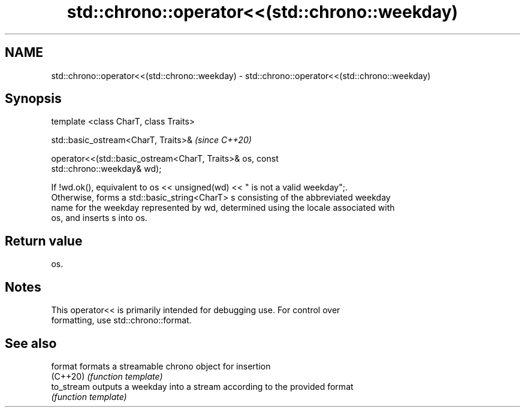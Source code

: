 .TH std::chrono::operator<<(std::chrono::weekday) 3 "2019.08.27" "http://cppreference.com" "C++ Standard Libary"
.SH NAME
std::chrono::operator<<(std::chrono::weekday) \- std::chrono::operator<<(std::chrono::weekday)

.SH Synopsis
   template <class CharT, class Traits>

   std::basic_ostream<CharT, Traits>&                                     \fI(since C++20)\fP

   operator<<(std::basic_ostream<CharT, Traits>& os, const
   std::chrono::weekday& wd);

   If !wd.ok(), equivalent to os << unsigned(wd) << " is not a valid weekday";.
   Otherwise, forms a std::basic_string<CharT> s consisting of the abbreviated weekday
   name for the weekday represented by wd, determined using the locale associated with
   os, and inserts s into os.

.SH Return value

   os.

.SH Notes

   This operator<< is primarily intended for debugging use. For control over
   formatting, use std::chrono::format.

.SH See also

   format    formats a streamable chrono object for insertion
   (C++20)   \fI(function template)\fP
   to_stream outputs a weekday into a stream according to the provided format
             \fI(function template)\fP
